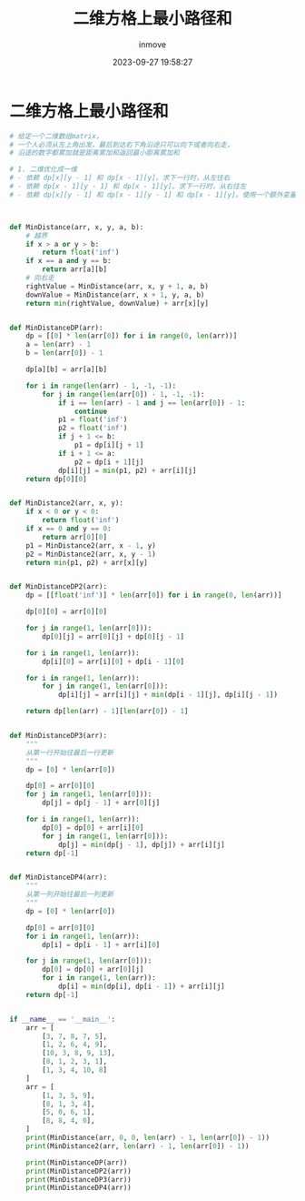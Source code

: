 #+TITLE: 二维方格上最小路径和
#+DATE: 2023-09-27 19:58:27
#+DISPLAY: t
#+STARTUP: indent
#+OPTIONS: toc:10
#+AUTHOR: inmove
#+KEYWORDS: 动态规划
#+CATEGORIES: 动态规划 算法

* 二维方格上最小路径和
#+begin_src python
  # 给定一个二维数组matrix，
  # 一个人必须从左上角出发，最后到达右下角沿途只可以向下或者向右走，
  # 沿途的数字都累加就是距离累加和返回最小距离累加和

  # 1. 二维优化成一维
  # - 依赖 dp[x][y - 1] 和 dp[x - 1][y]。求下一行时，从左往右
  # - 依赖 dp[x - 1][y - 1] 和 dp[x - 1][y]。求下一行时，从右往左
  # - 依赖 dp[x][y - 1] 和 dp[x - 1][y - 1] 和 dp[x - 1][y]。使用一个额外变量保存 dp[x - 1][y - 1]



  def MinDistance(arr, x, y, a, b):
      # 越界
      if x > a or y > b:
          return float('inf')
      if x == a and y == b:
          return arr[a][b]
      # 向右走
      rightValue = MinDistance(arr, x, y + 1, a, b)
      downValue = MinDistance(arr, x + 1, y, a, b)
      return min(rightValue, downValue) + arr[x][y]


  def MinDistanceDP(arr):
      dp = [[0] * len(arr[0]) for i in range(0, len(arr))]
      a = len(arr) - 1
      b = len(arr[0]) - 1

      dp[a][b] = arr[a][b]

      for i in range(len(arr) - 1, -1, -1):
          for j in range(len(arr[0]) - 1, -1, -1):
              if i == len(arr) - 1 and j == len(arr[0]) - 1:
                  continue
              p1 = float('inf')
              p2 = float('inf')
              if j + 1 <= b:
                  p1 = dp[i][j + 1]
              if i + 1 <= a:
                  p2 = dp[i + 1][j]
              dp[i][j] = min(p1, p2) + arr[i][j]
      return dp[0][0]


  def MinDistance2(arr, x, y):
      if x < 0 or y < 0:
          return float('inf')
      if x == 0 and y == 0:
          return arr[0][0]
      p1 = MinDistance2(arr, x - 1, y)
      p2 = MinDistance2(arr, x, y - 1)
      return min(p1, p2) + arr[x][y]


  def MinDistanceDP2(arr):
      dp = [[float('inf')] * len(arr[0]) for i in range(0, len(arr))]

      dp[0][0] = arr[0][0]

      for j in range(1, len(arr[0])):
          dp[0][j] = arr[0][j] + dp[0][j - 1]

      for i in range(1, len(arr)):
          dp[i][0] = arr[i][0] + dp[i - 1][0]

      for i in range(1, len(arr)):
          for j in range(1, len(arr[0])):
              dp[i][j] = arr[i][j] + min(dp[i - 1][j], dp[i][j - 1])

      return dp[len(arr) - 1][len(arr[0]) - 1]


  def MinDistanceDP3(arr):
      """
      从第一行开始往最后一行更新
      """
      dp = [0] * len(arr[0])

      dp[0] = arr[0][0]
      for j in range(1, len(arr[0])):
          dp[j] = dp[j - 1] + arr[0][j]

      for i in range(1, len(arr)):
          dp[0] = dp[0] + arr[i][0]
          for j in range(1, len(arr[0])):
              dp[j] = min(dp[j - 1], dp[j]) + arr[i][j]
      return dp[-1]


  def MinDistanceDP4(arr):
      """
      从第一列开始往最后一列更新
      """
      dp = [0] * len(arr[0])

      dp[0] = arr[0][0]
      for i in range(1, len(arr)):
          dp[i] = dp[i - 1] + arr[i][0]

      for j in range(1, len(arr[0])):
          dp[0] = dp[0] + arr[0][j]
          for i in range(1, len(arr)):
              dp[i] = min(dp[i], dp[i - 1]) + arr[i][j]
      return dp[-1]


  if __name__ == '__main__':
      arr = [
          [3, 7, 8, 7, 5],
          [1, 2, 6, 4, 9],
          [10, 3, 8, 9, 13],
          [8, 1, 2, 3, 1],
          [1, 3, 4, 10, 8]
      ]
      arr = [
          [1, 3, 5, 9],
          [8, 1, 3, 4],
          [5, 0, 6, 1],
          [8, 8, 4, 0],
      ]
      print(MinDistance(arr, 0, 0, len(arr) - 1, len(arr[0]) - 1))
      print(MinDistance2(arr, len(arr) - 1, len(arr[0]) - 1))

      print(MinDistanceDP(arr))
      print(MinDistanceDP2(arr))
      print(MinDistanceDP3(arr))
      print(MinDistanceDP4(arr))
#+end_src
